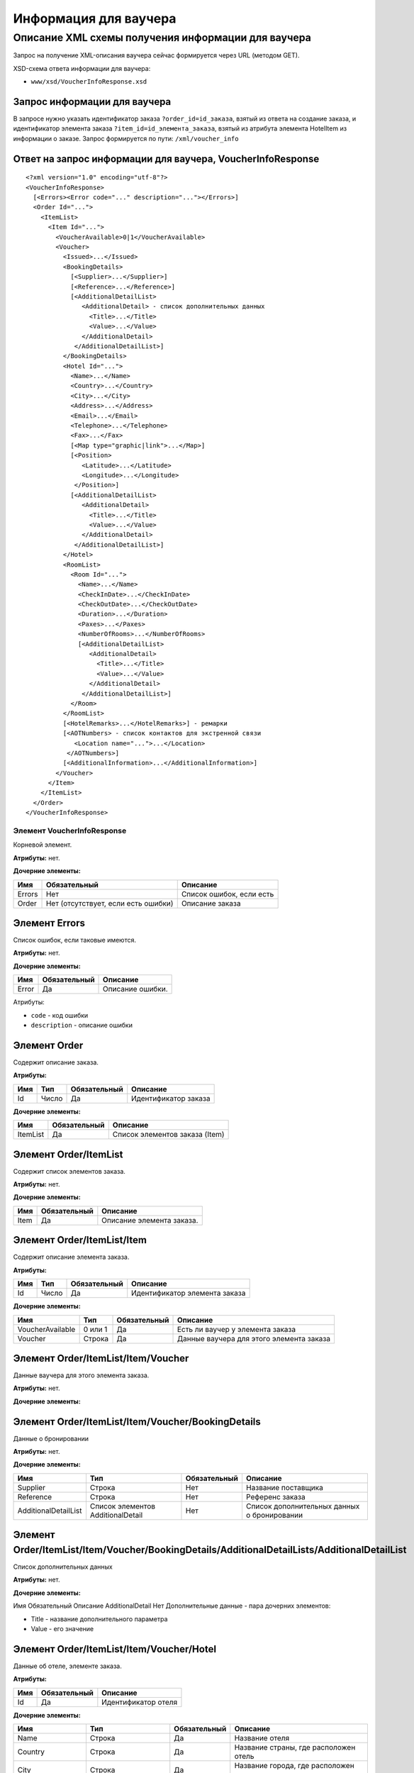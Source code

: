 Информация для ваучера
######################

Описание XML схемы получения информации для ваучера
===================================================

Запрос на получение XML-описания ваучера сейчас формируется через URL (методом GET).

XSD-схема ответа информации для ваучера:

-  ``www/xsd/VoucherInfoResponse.xsd``

Запрос информации для ваучера
-----------------------------

В запросе нужно указать идентификатор заказа ``?order_id=id_заказа``,
взятый из ответа на создание заказа, и идентификатор элемента заказа
``?item_id=id_элемента_заказа``, взятый из атрибута элемента HotelItem
из информации о заказе. Запрос формируется по пути: ``/xml/voucher_info``

Ответ на запрос информации для ваучера, VoucherInfoResponse
-----------------------------------------------------------

::

    <?xml version="1.0" encoding="utf-8"?>
    <VoucherInfoResponse>
      [<Errors><Error code="..." description="..."></Errors>]
      <Order Id="...">
        <ItemList>
          <Item Id="...">
            <VoucherAvailable>0|1</VoucherAvailable>
            <Voucher>
              <Issued>...</Issued>
              <BookingDetails>
                [<Supplier>...</Supplier>]
                [<Reference>...</Reference>]
                [<AdditionalDetailList>
                   <AdditionalDetail> - список дополнительных данных
                     <Title>...</Title>
                     <Value>...</Value>
                   </AdditionalDetail>
                 </AdditionalDetailList>]
              </BookingDetails>
              <Hotel Id="...">
                <Name>...</Name>
                <Country>...</Country>
                <City>...</City>
                <Address>...</Address>
                <Email>...</Email>
                <Telephone>...</Telephone>
                <Fax>...</Fax>
                [<Map type="graphic|link">...</Map>]
                [<Position>
                   <Latitude>...</Latitude>
                   <Longitude>...</Longitude>
                 </Position>]
                [<AdditionalDetailList>
                   <AdditionalDetail>
                     <Title>...</Title>
                     <Value>...</Value>
                   </AdditionalDetail>
                 </AdditionalDetailList>]
              </Hotel>
              <RoomList>
                <Room Id="...">
                  <Name>...</Name>
                  <CheckInDate>...</CheckInDate>
                  <CheckOutDate>...</CheckOutDate>
                  <Duration>...</Duration>
                  <Paxes>...</Paxes>
                  <NumberOfRooms>...</NumberOfRooms>
                  [<AdditionalDetailList>
                     <AdditionalDetail>
                       <Title>...</Title>
                       <Value>...</Value>
                     </AdditionalDetail>
                   </AdditionalDetailList>]
                </Room>
              </RoomList>
              [<HotelRemarks>...</HotelRemarks>] - ремарки
              [<AOTNumbers> - список контактов для экстренной связи
                 <Location name="...">...</Location>
               </AOTNumbers>]
              [<AdditionalInformation>...</AdditionalInformation>]
            </Voucher>
          </Item>
        </ItemList>
      </Order>
    </VoucherInfoResponse>

Элемент VoucherInfoResponse
"""""""""""""""""""""""""""

Корневой элемент.

**Атрибуты:** нет.

**Дочерние элементы:**

+--------+-------------------------------------+--------------------------+
| Имя    | Обязательный                        | Описание                 |
+========+=====================================+==========================+
| Errors | Нет                                 | Список ошибок, если есть |
+--------+-------------------------------------+--------------------------+
| Order  | Нет (отсутствует, если есть ошибки) | Описание заказа          |
+--------+-------------------------------------+--------------------------+

Элемент Errors
--------------

Список ошибок, если таковые имеются.

**Атрибуты:** нет.

**Дочерние элементы:**

+-------+--------------+------------------+
| Имя   | Обязательный | Описание         |
+=======+==============+==================+
| Error | Да           | Описание ошибки. |
+-------+--------------+------------------+

Атрибуты:

-  ``code`` - код ошибки
-  ``description`` - описание ошибки

Элемент Order
-------------

Содержит описание заказа.

**Атрибуты:**

+-------+---------+----------------+------------------------+
| Имя   | Тип     | Обязательный   | Описание               |
+=======+=========+================+========================+
| Id    | Число   | Да             | Идентификатор заказа   |
+-------+---------+----------------+------------------------+

**Дочерние элементы:**

+------------+----------------+----------------------------------+
| Имя        | Обязательный   | Описание                         |
+============+================+==================================+
| ItemList   | Да             | Список элементов заказа (Item)   |
+------------+----------------+----------------------------------+

Элемент Order/ItemList
----------------------

Содержит список элементов заказа.

**Атрибуты:** нет.

**Дочерние элементы:**

+--------+----------------+-----------------------------+
| Имя    | Обязательный   | Описание                    |
+========+================+=============================+
| Item   | Да             | Описание элемента заказа.   |
+--------+----------------+-----------------------------+

Элемент Order/ItemList/Item
---------------------------

Содержит описание элемента заказа.

**Атрибуты:**

+-------+---------+----------------+---------------------------------+
| Имя   | Тип     | Обязательный   | Описание                        |
+=======+=========+================+=================================+
| Id    | Число   | Да             | Идентификатор элемента заказа   |
+-------+---------+----------------+---------------------------------+

**Дочерние элементы:**

+--------------------+-----------+----------------+--------------------------------------------+
| Имя                | Тип       | Обязательный   | Описание                                   |
+====================+===========+================+============================================+
| VoucherAvailable   | 0 или 1   | Да             | Есть ли ваучер у элемента заказа           |
+--------------------+-----------+----------------+--------------------------------------------+
| Voucher            | Строка    | Да             | Данные ваучера для этого элемента заказа   |
+--------------------+-----------+----------------+--------------------------------------------+

Элемент Order/ItemList/Item/Voucher
-----------------------------------

Данные ваучера для этого элемента заказа.

**Атрибуты:** нет.

**Дочерние элементы:**

+----------------+--------------+---------------------------------------+
| Имя            | Обязательный | Описание                              |
+================+==============+=======================================+
| Issued         | Да           | Дата выпуска ваучера                  |
+----------------+--------------+---------------------------------------+
| BookingDetails | Да           | Данные о бронировании                 |
+----------------+--------------+---------------------------------------+
| Hotel          | Да           | Описание отеля (элемента заказа)      |
+----------------+--------------+---------------------------------------+
| RoomList       | Да           | Список забронированных комнат         |
+----------------+--------------+---------------------------------------+
| HotelRemarks   | Нет          | Ремарки        |
+----------------+--------------+---------------------------------------+
| AOTNumbers     | Нет          | Список контактов для экстренной связи |
+----------------+--------------+---------------------------------------+

Элемент Order/ItemList/Item/Voucher/BookingDetails
--------------------------------------------------

Данные о бронировании

**Атрибуты:** нет.

**Дочерние элементы:**

+----------------------+-----------------------------------+--------------+---------------------------------------------+
| Имя                  | Тип                               | Обязательный | Описание                                    |
+======================+===================================+==============+=============================================+
| Supplier             | Строка                            | Нет          | Название поставщика                         |
+----------------------+-----------------------------------+--------------+---------------------------------------------+
| Reference            | Строка                            | Нет          | Референс заказа                             |
+----------------------+-----------------------------------+--------------+---------------------------------------------+
| AdditionalDetailList | Список элементов AdditionalDetail | Нет          | Список дополнительных данных о бронировании |
+----------------------+-----------------------------------+--------------+---------------------------------------------+

Элемент Order/ItemList/Item/Voucher/BookingDetails/AdditionalDetailLists/AdditionalDetailList
---------------------------------------------------------------------------------------------

Список дополнительных данных

**Атрибуты:** нет.

**Дочерние элементы:**

Имя  Обязательный  Описание
AdditionalDetail  Нет  Дополнительные данные - пара дочерних элементов:

-  Title - название дополнительного параметра
-  Value - его значение

Элемент Order/ItemList/Item/Voucher/Hotel
-----------------------------------------

Данные об отеле, элементе заказа.

**Атрибуты:**

+-------+----------------+-----------------------+
| Имя   | Обязательный   | Описание              |
+=======+================+=======================+
| Id    | Да             | Идентификатор отеля   |
+-------+----------------+-----------------------+

**Дочерние элементы:**

+----------------------+-----------------------------------+--------------+-----------------------------------------------------------------------+
| Имя                  | Тип                               | Обязательный | Описание                                                              |
+======================+===================================+==============+=======================================================================+
| Name                 | Строка                            | Да           | Название отеля                                                        |
+----------------------+-----------------------------------+--------------+-----------------------------------------------------------------------+
| Country              | Строка                            | Да           | Название страны, где расположен отель                                 |
+----------------------+-----------------------------------+--------------+-----------------------------------------------------------------------+
| City                 | Строка                            | Да           | Название города, где расположен отель                                 |
+----------------------+-----------------------------------+--------------+-----------------------------------------------------------------------+
| Address              | Строка                            | Да           | Адрес отеля                                                           |
+----------------------+-----------------------------------+--------------+-----------------------------------------------------------------------+
| Email                | Строка                            | Да           | Адрес электронной почты отеля                                         |
+----------------------+-----------------------------------+--------------+-----------------------------------------------------------------------+
| Telephone            | Строка                            | Да           | Телефон отеля                                                         |
+----------------------+-----------------------------------+--------------+-----------------------------------------------------------------------+
| Fax                  | Строка                            | Да           | Номер факса отеля                                                     |
+----------------------+-----------------------------------+--------------+-----------------------------------------------------------------------+
| Map                  | Строка                            | Нет          | URL фотографии отеля                                                  |
+----------------------+-----------------------------------+--------------+-----------------------------------------------------------------------+
|                      |                                   |              | Атрибуты:                                                             |
|                      |                                   |              |                                                                       |
|                      |                                   |              | * type - тип (graphic или link)                                       |
+----------------------+-----------------------------------+--------------+-----------------------------------------------------------------------+
| Position             | Вложенные элементы                | Нет          | Географические широта и долгота отеля, если такая информация доступна |
+----------------------+-----------------------------------+--------------+-----------------------------------------------------------------------+
| AdditionalDetailList | Список элементов AdditionalDetail | Нет          | Список дополнительных данных об отеле                                 |
+----------------------+-----------------------------------+--------------+-----------------------------------------------------------------------+

Элемент Order/ItemList/Item/Voucher/Hotel/Position
--------------------------------------------------

Широта и долгота отеля, если такая информация доступна.

**Атрибуты:** нет.

**Дочерние элементы:**

+-----------+--------+--------------+----------+
| Имя       | Тип    | Обязательный | Описание |
+===========+========+==============+==========+
| Latitude  | Строка | Да           | Широта   |
+-----------+--------+--------------+----------+
| Longitude | Строка | Да           | Долгота  |
+-----------+--------+--------------+----------+

Элемент Order/ItemList/Item/Voucher/RoomList
--------------------------------------------

Список забронированных номеров.

**Атрибуты:** нет.

**Дочерние элементы:**

+------+--------------+-----------------+
| Имя  | Обязательный | Описание        |
+======+==============+=================+
| Room | Да           | Данные о номере |
+------+--------------+-----------------+

Элемент Order/ItemList/Item/Voucher/RoomList/Room
-------------------------------------------------

Данные о номере.

**Атрибуты:**

+-------+----------------+--------------------------------------------------------+
| Имя   | Обязательный   | Описание                                               |
+=======+================+========================================================+
| Id    | Да             | Идентификатор забронированного номера на стороне UTS   |
+-------+----------------+--------------------------------------------------------+

**Дочерние элементы:**

+----------------------+-----------------------------------+--------------+---------------------------------------+
| Имя                  | Тип                               | Обязательный | Описание                              |
+======================+===================================+==============+=======================================+
| Name                 | Строка                            | Да           | Название типа номера                  |
+----------------------+-----------------------------------+--------------+---------------------------------------+
| CheckInDate          | Дата                              | Да           | Дата начала заезда                    |
+----------------------+-----------------------------------+--------------+---------------------------------------+
| CheckOutDate         | Дата                              | Да           | Дата окончания заезда                 |
+----------------------+-----------------------------------+--------------+---------------------------------------+
| Duration             | Число                             | Да           | Длительность заезда (дни)             |
+----------------------+-----------------------------------+--------------+---------------------------------------+
| Paxes                | Строка                            | Да           | Ф.И.О. главного человека в номере     |
+----------------------+-----------------------------------+--------------+---------------------------------------+
| NumberOfRooms        | Число                             | Да           | Количество номеров с таким описанием  |
+----------------------+-----------------------------------+--------------+---------------------------------------+
| AdditionalDetailList | Список элементов AdditionalDetail | Нет          | Список дополнительных данных о номере |
+----------------------+-----------------------------------+--------------+---------------------------------------+


Элемент Order/ItemList/Item/Voucher/HotelRemarks
----------------------------------------------
Ремарки

**Атрибуты:** нет.

**Дочерние элементы: нет**


Элемент Order/ItemList/Item/Voucher/AOTNumbers
----------------------------------------------

Список контактов для экстренной связи.

**Атрибуты:** нет.

**Дочерние элементы:**

+----------+--------+--------------+--------------------------------------------+
| Имя      | Тип    | Обязательный | Описание                                   |
+==========+========+==============+============================================+
| Location | Строка | Да           | Телефоны для города, заданного в атрибуте: |
|          |        |              |                                            |
|          |        |              | * name - название города                   |
+----------+--------+--------------+--------------------------------------------+
